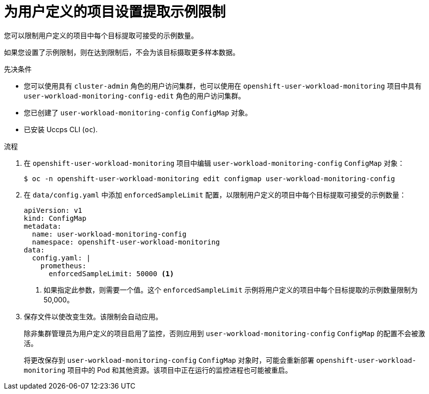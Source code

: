 // Module included in the following assemblies:
//
// * monitoring/configuring-the-monitoring-stack.adoc

:_content-type: PROCEDURE
[id="setting-a-scrape-sample-limit-for-user-defined-projects_{context}"]
= 为用户定义的项目设置提取示例限制

您可以限制用户定义的项目中每个目标提取可接受的示例数量。

[警告]
====
如果您设置了示例限制，则在达到限制后，不会为该目标摄取更多样本数据。
====

.先决条件

* 您可以使用具有  `cluster-admin` 角色的用户访问集群，也可以使用在 `openshift-user-workload-monitoring` 项目中具有 `user-workload-monitoring-config-edit` 角色的用户访问集群。
* 您已创建了 `user-workload-monitoring-config` `ConfigMap` 对象。
* 已安装 Uccps CLI (`oc`).

.流程

. 在 `openshift-user-workload-monitoring` 项目中编辑  `user-workload-monitoring-config` `ConfigMap` 对象：
+
[source,terminal]
----
$ oc -n openshift-user-workload-monitoring edit configmap user-workload-monitoring-config
----

. 在 `data/config.yaml` 中添加 `enforcedSampleLimit` 配置，以限制用户定义的项目中每个目标提取可接受的示例数量：
+
[source,yaml]
----
apiVersion: v1
kind: ConfigMap
metadata:
  name: user-workload-monitoring-config
  namespace: openshift-user-workload-monitoring
data:
  config.yaml: |
    prometheus:
      enforcedSampleLimit: 50000 <1>
----
<1> 如果指定此参数，则需要一个值。这个 `enforcedSampleLimit` 示例将用户定义的项目中每个目标提取的示例数量限制为 50,000。

. 保存文件以使改变生效。该限制会自动应用。
+
[注意]
====
除非集群管理员为用户定义的项目启用了监控，否则应用到 `user-workload-monitoring-config` `ConfigMap` 的配置不会被激活。
====
+
[警告]
====
将更改保存到  `user-workload-monitoring-config` `ConfigMap` 对象时，可能会重新部署 `openshift-user-workload-monitoring` 项目中的 Pod 和其他资源。该项目中正在运行的监控进程也可能被重启。
====
